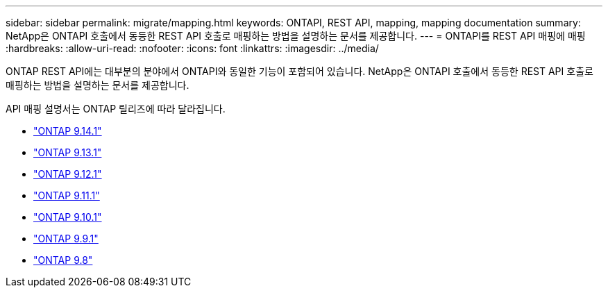 ---
sidebar: sidebar 
permalink: migrate/mapping.html 
keywords: ONTAPI, REST API, mapping, mapping documentation 
summary: NetApp은 ONTAPI 호출에서 동등한 REST API 호출로 매핑하는 방법을 설명하는 문서를 제공합니다. 
---
= ONTAPI를 REST API 매핑에 매핑
:hardbreaks:
:allow-uri-read: 
:nofooter: 
:icons: font
:linkattrs: 
:imagesdir: ../media/


[role="lead"]
ONTAP REST API에는 대부분의 분야에서 ONTAPI와 동일한 기능이 포함되어 있습니다. NetApp은 ONTAPI 호출에서 동등한 REST API 호출로 매핑하는 방법을 설명하는 문서를 제공합니다.

API 매핑 설명서는 ONTAP 릴리즈에 따라 달라집니다.

* https://docs.netapp.com/us-en/ontap-restmap-9141["ONTAP 9.14.1"^]
* https://docs.netapp.com/us-en/ontap-restmap-9131["ONTAP 9.13.1"^]
* https://docs.netapp.com/us-en/ontap-restmap-9121["ONTAP 9.12.1"^]
* https://docs.netapp.com/us-en/ontap-restmap-9111["ONTAP 9.11.1"^]
* https://docs.netapp.com/us-en/ontap-restmap-9101["ONTAP 9.10.1"^]
* https://docs.netapp.com/us-en/ontap-restmap-991["ONTAP 9.9.1"^]
* https://docs.netapp.com/us-en/ontap-restmap-98["ONTAP 9.8"^]

